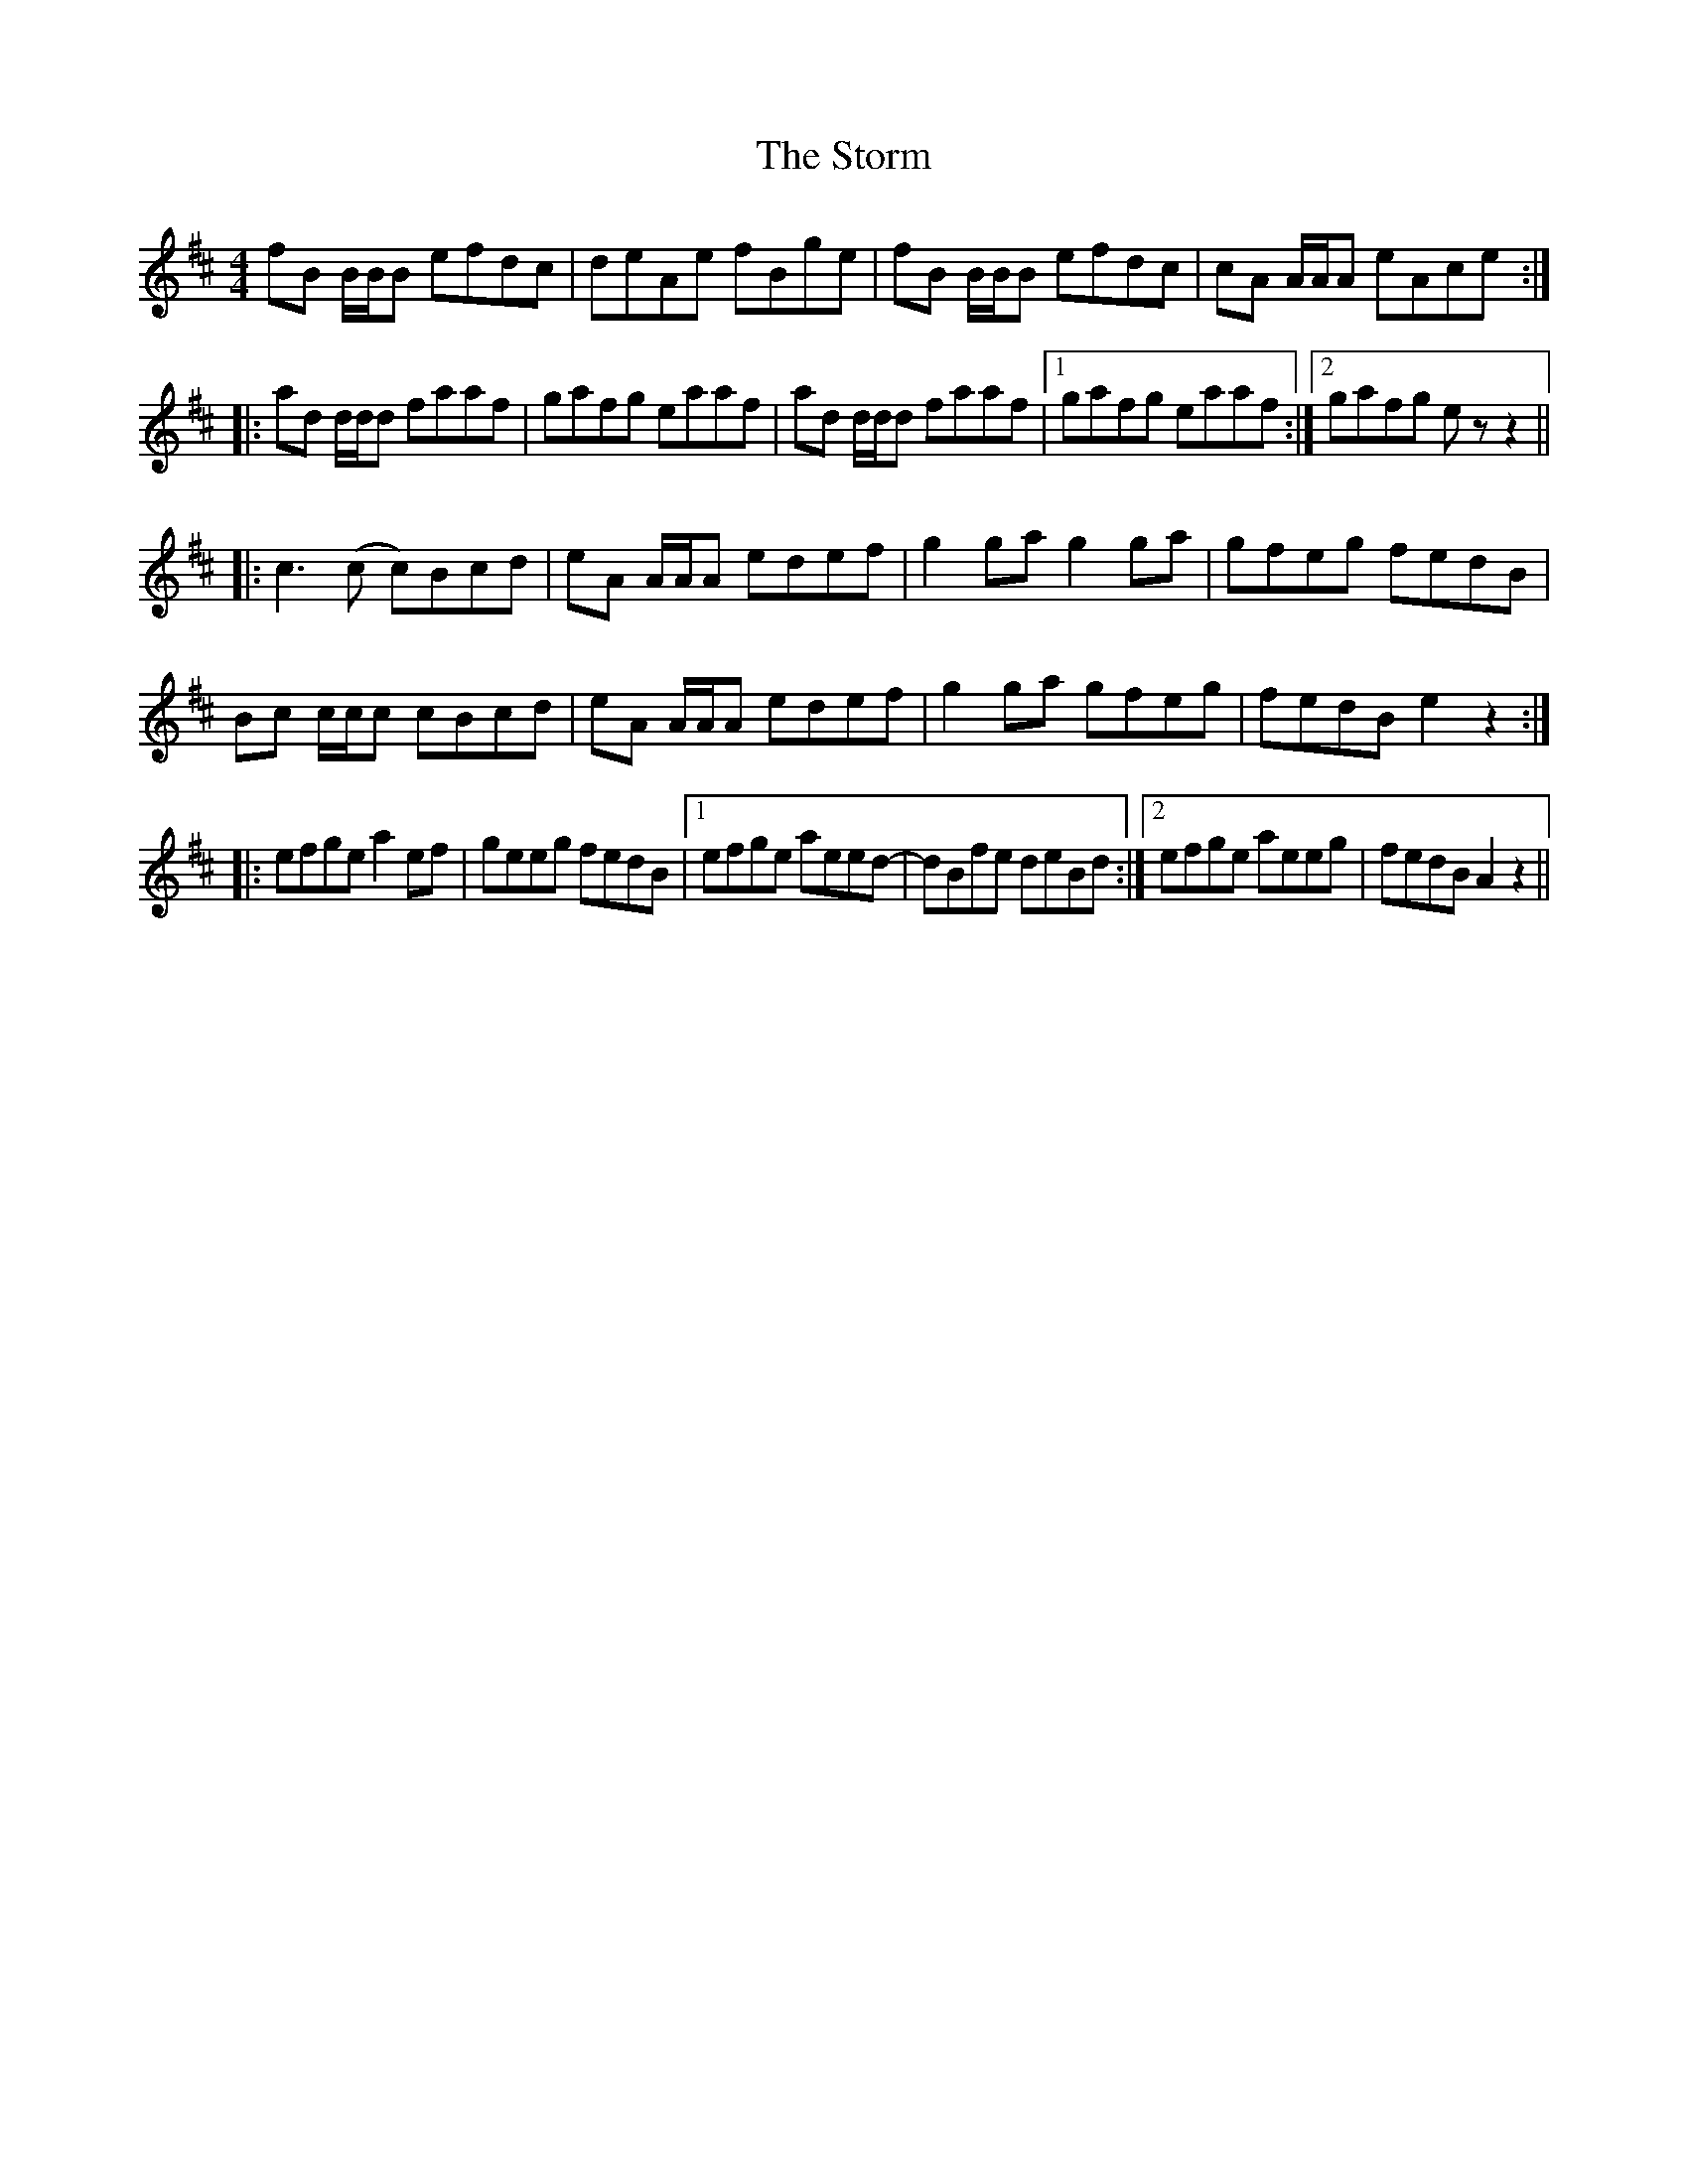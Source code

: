 X: 1
T: Storm, The
Z: sushiguru
S: https://thesession.org/tunes/11719#setting11719
R: reel
M: 4/4
L: 1/8
K: Bmin
fB B/B/B efdc | deAe fBge | fB B/B/B efdc | cA A/A/A eAce :|
|: ad d/d/d faaf | gafg eaaf | ad d/d/d faaf |1 gafg eaaf :|2 gafg e z z2 ||
|: c3 (c c)Bcd | eA A/A/A edef | g2 ga g2 ga | gfeg fedB |
Bc c/c/c cBcd | eA A/A/A edef | g2 ga gfeg | fedB e2 z2 :|
|: efge a2 ef | geeg fedB |1 efge aeed- | dBfe deBd :|2 efge aeeg | fedB A2 z2 ||
